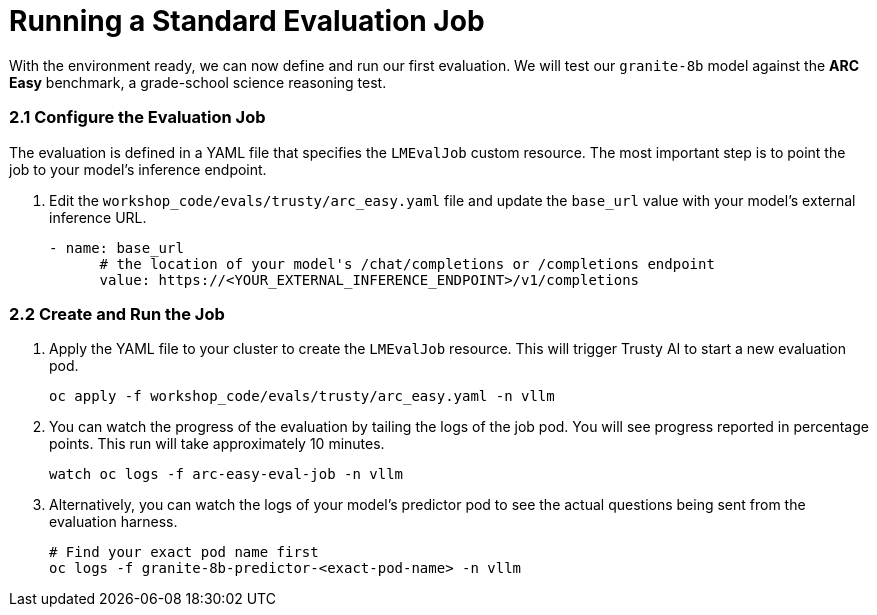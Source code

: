 = Running a Standard Evaluation Job

With the environment ready, we can now define and run our first evaluation. We will test our `granite-8b` model against the **ARC Easy** benchmark, a grade-school science reasoning test.

=== 2.1 Configure the Evaluation Job

The evaluation is defined in a YAML file that specifies the `LMEvalJob` custom resource. The most important step is to point the job to your model's inference endpoint.

. Edit the `workshop_code/evals/trusty/arc_easy.yaml` file and update the `base_url` value with your model's external inference URL.
+
[source,yaml]
----
- name: base_url
      # the location of your model's /chat/completions or /completions endpoint
      value: https://<YOUR_EXTERNAL_INFERENCE_ENDPOINT>/v1/completions
----

=== 2.2 Create and Run the Job

. Apply the YAML file to your cluster to create the `LMEvalJob` resource. This will trigger Trusty AI to start a new evaluation pod.
+
[source,console,role=execute,subs=attributes+]
----
oc apply -f workshop_code/evals/trusty/arc_easy.yaml -n vllm
----

. You can watch the progress of the evaluation by tailing the logs of the job pod. You will see progress reported in percentage points. This run will take approximately 10 minutes.
+
[source,console,role=execute,subs=attributes+]
----
watch oc logs -f arc-easy-eval-job -n vllm
----

. Alternatively, you can watch the logs of your model's predictor pod to see the actual questions being sent from the evaluation harness.
+
[source,console,role=execute,subs=attributes+]
----
# Find your exact pod name first
oc logs -f granite-8b-predictor-<exact-pod-name> -n vllm
----